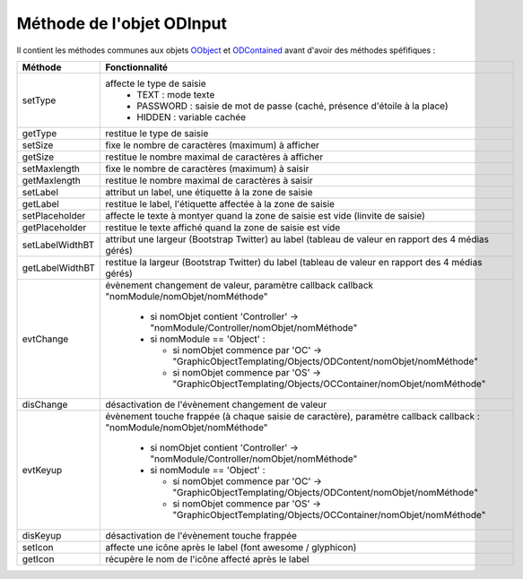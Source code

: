 Méthode de l'objet ODInput
--------------------------

Il contient les méthodes communes aux objets OObject_  et ODContained_ avant d'avoir des méthodes spéfifiques :

+----------------+--------------------------------------------------------------------------------------------------------+
| Méthode        + Fonctionnalité                                                                                         +
+================+========================================================================================================+
|setType         | affecte le type de saisie                                                                              |
|                |   - TEXT     : mode texte                                                                              |
|                |   - PASSWORD : saisie de mot de passe (caché, présence d'étoile à la place)                            |
|                |   - HIDDEN   : variable cachée                                                                         |
+----------------+--------------------------------------------------------------------------------------------------------+
| getType        | restitue le type de saisie                                                                             |
+----------------+--------------------------------------------------------------------------------------------------------+
| setSize        | fixe le nombre de caractères (maximum) à afficher                                                      |
+----------------+--------------------------------------------------------------------------------------------------------+
| getSize        | restitue le nombre maximal de caractères à afficher                                                    |
+----------------+--------------------------------------------------------------------------------------------------------+
| setMaxlength   | fixe le nombre de caractères (maximum) à saisir                                                        |
+----------------+--------------------------------------------------------------------------------------------------------+
| getMaxlength   | restitue le nombre maximal de caractères à saisir                                                      |
+----------------+--------------------------------------------------------------------------------------------------------+
| setLabel       | attribut un label, une étiquette à la zone de saisie                                                   |
+----------------+--------------------------------------------------------------------------------------------------------+
| getLabel       | restitue le label, l'étiquette affectée à la zone de saisie                                            |
+----------------+--------------------------------------------------------------------------------------------------------+
| setPlaceholder | affecte le texte à montyer quand la zone de saisie est vide (linvite de saisie)                        |
+----------------+--------------------------------------------------------------------------------------------------------+
| getPlaceholder |restitue le texte affiché quand la zone de saisie est vide                                              |
+----------------+--------------------------------------------------------------------------------------------------------+
| setLabelWidthBT| attribut une largeur (Bootstrap Twitter) au label (tableau de valeur en rapport des 4 médias gérés)    |
+----------------+--------------------------------------------------------------------------------------------------------+
| getLabelWidthBT| restitue la largeur (Bootstrap Twitter) du label (tableau de valeur en rapport des 4 médias gérés)     |
+----------------+--------------------------------------------------------------------------------------------------------+
| evtChange      | évènement changement de valeur, paramètre callback                                                     |
|                | callback  "nomModule/nomObjet/nomMéthode"                                                              |
|                |                                                                                                        |
|                |  - si nomObjet contient 'Controller' -> "nomModule/Controller/nomObjet/nomMéthode"                     |
|                |  - si nomModule == 'Object' :                                                                          |
|                |                                                                                                        |
|                |    - si nomObjet commence par 'OC' -> "GraphicObjectTemplating/Objects/ODContent/nomObjet/nomMéthode"  |
|                |    - si nomObjet commence par 'OS' -> "GraphicObjectTemplating/Objects/OCContainer/nomObjet/nomMéthode"|
+----------------+--------------------------------------------------------------------------------------------------------+
|disChange       | désactivation de l'évènement changement de valeur                                                      |
+----------------+--------------------------------------------------------------------------------------------------------+
|evtKeyup        | évènement touche frappée (à chaque saisie de caractère), paramètre callback                            |
|                | callback : "nomModule/nomObjet/nomMéthode"                                                             |
|                |                                                                                                        |
|                |  - si nomObjet contient 'Controller' -> "nomModule/Controller/nomObjet/nomMéthode"                     |
|                |  - si nomModule == 'Object' :                                                                          |
|                |                                                                                                        |
|                |    - si nomObjet commence par 'OC' -> "GraphicObjectTemplating/Objects/ODContent/nomObjet/nomMéthode"  |
|                |    - si nomObjet commence par 'OS' -> "GraphicObjectTemplating/Objects/OCContainer/nomObjet/nomMéthode"|
+----------------+--------------------------------------------------------------------------------------------------------+
|disKeyup        | désactivation de l'évènement touche frappée                                                            |
+----------------+--------------------------------------------------------------------------------------------------------+
|setIcon         | affecte une icône après le label (font awesome / glyphicon)                                            |
+----------------+--------------------------------------------------------------------------------------------------------+
|getIcon         | récupère le nom de l'icône affecté après le label                                                      |
+----------------+--------------------------------------------------------------------------------------------------------+

.. _OObject: OObject.rst
.. _ODContained: ODContained.rst
